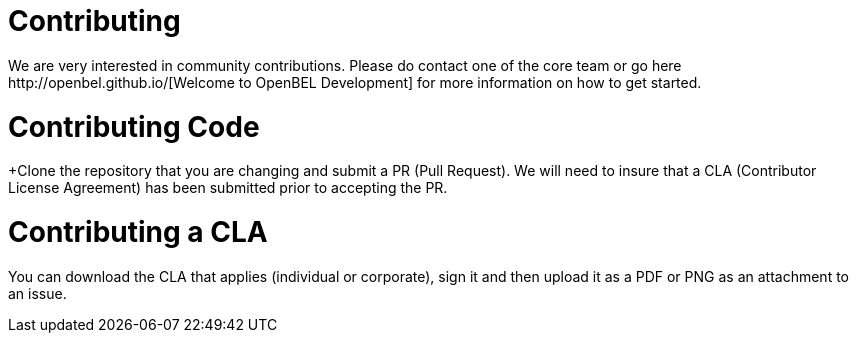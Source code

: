 = Contributing
We are very interested in community contributions.  Please do contact one of the core team or go here http://openbel.github.io/[Welcome to OpenBEL Development] for more information on how to get started.
 
= Contributing Code
+Clone the repository that you are changing and submit a PR (Pull Request). We will need to insure that a CLA (Contributor License Agreement) has been submitted prior to accepting the PR.

= Contributing a CLA
You can download the CLA that applies (individual or corporate), sign it and then upload it as a PDF or PNG as an attachment to an issue.

